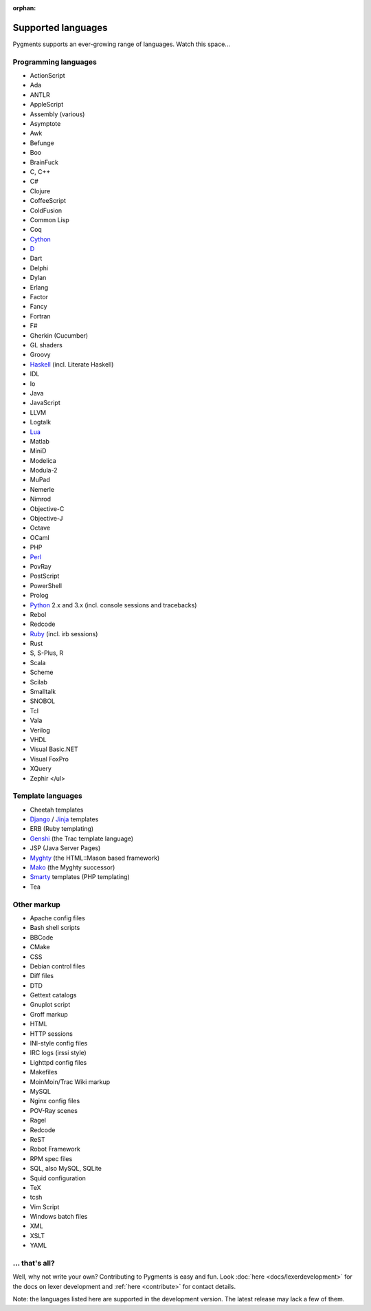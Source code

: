 :orphan:

Supported languages
===================

Pygments supports an ever-growing range of languages. Watch this space...

Programming languages
---------------------

* ActionScript
* Ada
* ANTLR
* AppleScript
* Assembly (various)
* Asymptote
* Awk
* Befunge
* Boo
* BrainFuck
* C, C++
* C#
* Clojure
* CoffeeScript
* ColdFusion
* Common Lisp
* Coq
* `Cython <http://cython.org>`_
* `D <http://digitalmars.com/d>`_
* Dart
* Delphi
* Dylan
* Erlang
* Factor
* Fancy
* Fortran
* F#
* Gherkin (Cucumber)
* GL shaders
* Groovy
* `Haskell <http://www.haskell.org>`_ (incl. Literate Haskell)
* IDL
* Io
* Java
* JavaScript
* LLVM
* Logtalk
* `Lua <http://www.lua.org>`_
* Matlab
* MiniD
* Modelica
* Modula-2
* MuPad
* Nemerle
* Nimrod
* Objective-C
* Objective-J
* Octave
* OCaml
* PHP
* `Perl <http://perl.org>`_
* PovRay
* PostScript
* PowerShell
* Prolog
* `Python <http://www.python.org>`_ 2.x and 3.x (incl. console sessions and tracebacks)
* Rebol
* Redcode
* `Ruby <http://www.ruby-lang.org>`_ (incl. irb sessions)
* Rust
* S, S-Plus, R
* Scala
* Scheme
* Scilab
* Smalltalk
* SNOBOL
* Tcl
* Vala
* Verilog
* VHDL
* Visual Basic.NET
* Visual FoxPro
* XQuery
* Zephir
  </ul>

Template languages
------------------

* Cheetah templates
* `Django <http://www.djangoproject.com>`_ / `Jinja
  <http://jinja.pocoo.org/jinja>`_ templates
* ERB (Ruby templating)
* `Genshi <http://genshi.edgewall.org>`_ (the Trac template language)
* JSP (Java Server Pages)
* `Myghty <http://www.myghty.org>`_ (the HTML::Mason based framework)
* `Mako <http://www.makotemplates.org/>`_ (the Myghty successor)
* `Smarty <http://smarty.php.net>`_ templates (PHP templating)
* Tea

Other markup
------------

* Apache config files
* Bash shell scripts
* BBCode
* CMake
* CSS
* Debian control files
* Diff files
* DTD
* Gettext catalogs
* Gnuplot script
* Groff markup
* HTML
* HTTP sessions
* INI-style config files
* IRC logs (irssi style)
* Lighttpd config files
* Makefiles
* MoinMoin/Trac Wiki markup
* MySQL
* Nginx config files
* POV-Ray scenes
* Ragel
* Redcode
* ReST
* Robot Framework
* RPM spec files
* SQL, also MySQL, SQLite
* Squid configuration
* TeX
* tcsh
* Vim Script
* Windows batch files
* XML
* XSLT
* YAML

... that's all?
---------------

Well, why not write your own? Contributing to Pygments is easy and fun.  Look
:doc:`here <docs/lexerdevelopment>` for the docs on lexer development and
:ref:`here <contribute>` for contact details.

Note: the languages listed here are supported in the development version. The
latest release may lack a few of them.
